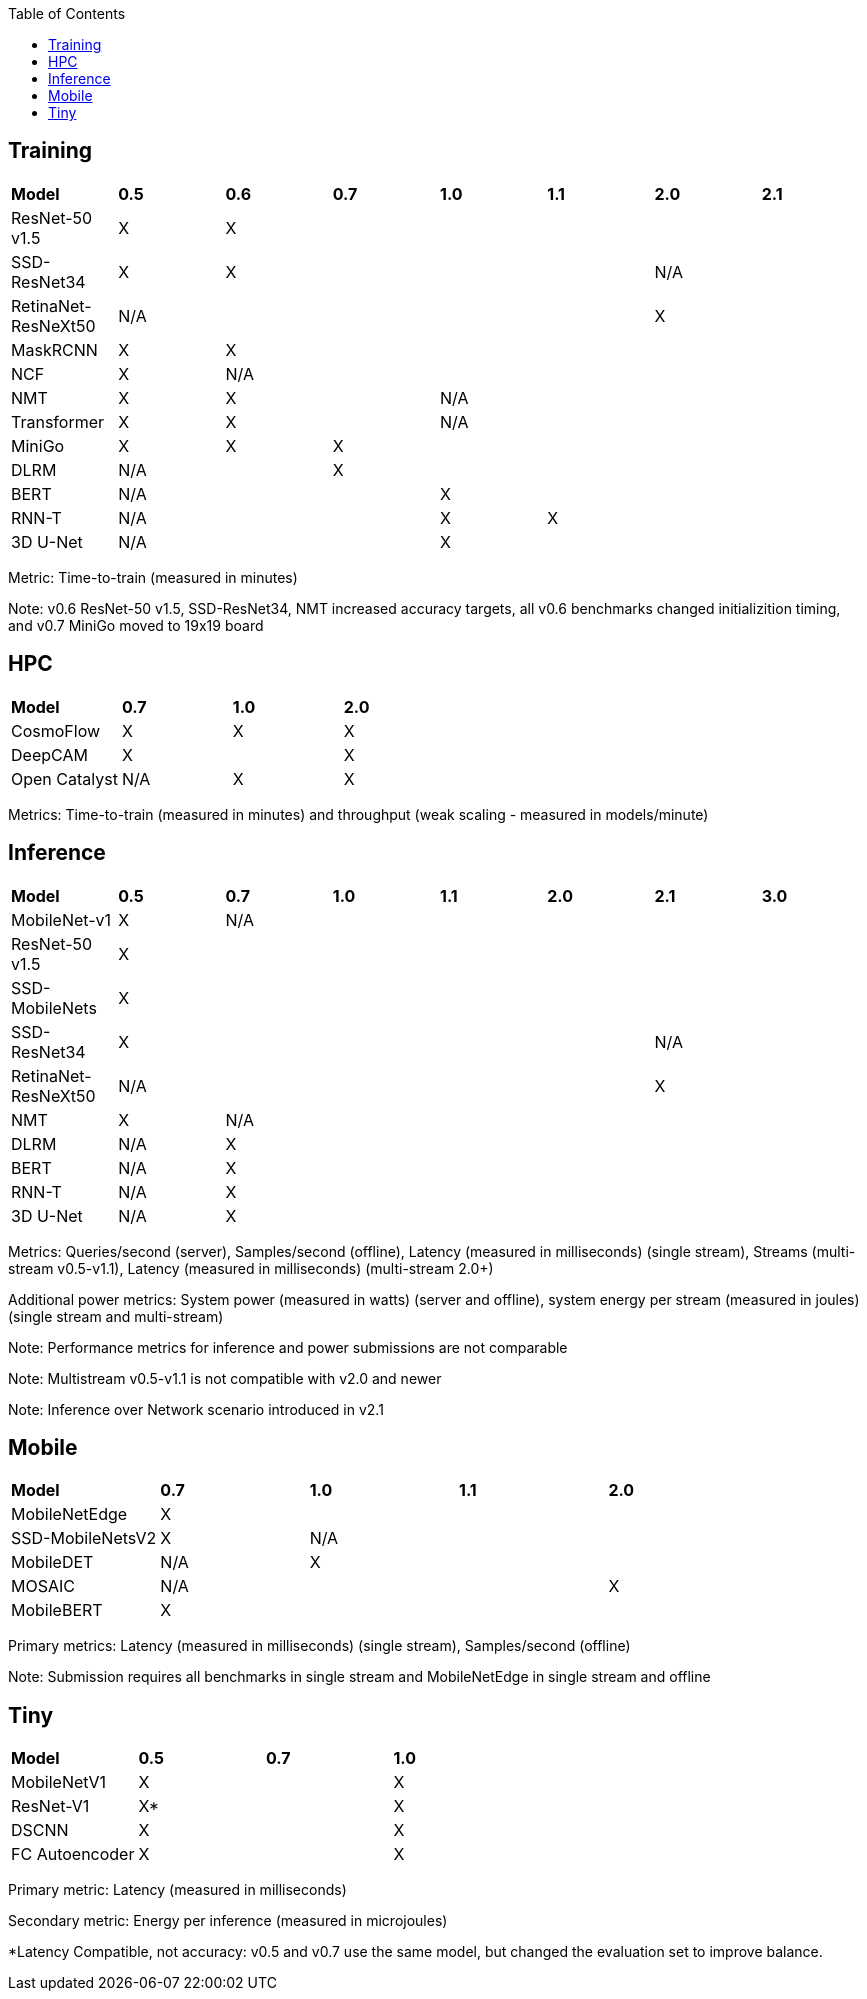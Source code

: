 :toc:
:toclevels: 4


== Training

|===
|*Model* |*0.5* |*0.6* |*0.7* |*1.0* |*1.1* |*2.0* |*2.1*
|ResNet-50 v1.5 |X 6+|X 
|SSD-ResNet34 |X 4+|X 2+|N/A 
|RetinaNet-ResNeXt50 5+|N/A 2+|X 
|MaskRCNN |X 6+|X 
|NCF |X 6+|N/A 
|NMT |X 2+|X 4+|N/A 
|Transformer |X 2+|X 4+|N/A
|MiniGo |X |X 5+|X 
|DLRM 2+|N/A 5+|X 
|BERT 3+|N/A 4+|X 
|RNN-T 3+|N/A |X 3+|X 
|3D U-Net 3+|N/A 4+|X 
|===

Metric: Time-to-train (measured in minutes)

Note: v0.6 ResNet-50 v1.5, SSD-ResNet34, NMT increased accuracy targets, all v0.6 benchmarks changed initializition timing, and v0.7 MiniGo moved to 19x19 board

== HPC

|===
|*Model* |*0.7* |*1.0* |*2.0* 
|CosmoFlow |X |X |X 
|DeepCAM 2+|X |X 
|Open Catalyst |N/A |X |X
|===

Metrics: Time-to-train (measured in minutes) and throughput (weak scaling - measured in models/minute)

== Inference

|===
|*Model* |*0.5* |*0.7* |*1.0* |*1.1* |*2.0* |*2.1* |*3.0*
|MobileNet-v1|X 6+|N/A
|ResNet-50 v1.5 7+|X
|SSD-MobileNets 7+|X
|SSD-ResNet34 5+|X 2+|N/A 
|RetinaNet-ResNeXt50 5+|N/A 2+|X
|NMT |X 6+|N/A 
|DLRM |N/A 6+|X 
|BERT |N/A 6+|X 
|RNN-T |N/A 6+|X
|3D U-Net |N/A 6+|X
|===

Metrics: Queries/second (server), Samples/second (offline),  Latency (measured in milliseconds) (single stream), Streams (multi-stream v0.5-v1.1), Latency (measured in milliseconds) (multi-stream 2.0+)

Additional power metrics: System power (measured in watts) (server and offline), system energy per stream (measured in joules) (single stream and multi-stream)

Note: Performance metrics for inference and power submissions are not comparable

Note: Multistream v0.5-v1.1 is not compatible with v2.0 and newer

Note: Inference over Network scenario introduced in v2.1

== Mobile

|===
|*Model* |*0.7* |*1.0* |*1.1* |*2.0* 
|MobileNetEdge 4+|X
|SSD-MobileNetsV2 |X 3+|N/A 
|MobileDET |N/A 3+|X 
|MOSAIC 3+|N/A |X
|MobileBERT 4+|X 
|===

Primary metrics: Latency (measured in milliseconds) (single stream), Samples/second (offline)

Note: Submission requires all benchmarks in single stream and MobileNetEdge in single stream and offline


== Tiny

|===
|*Model* |*0.5* |*0.7* |*1.0* 
|MobileNetV1 2+|X |X
|ResNet-V1 2+|X* |X
|DSCNN 2+|X |X
|FC Autoencoder 2+|X |X
|===

Primary metric: Latency (measured in milliseconds)

Secondary metric: Energy per inference (measured in microjoules)

*Latency Compatible, not accuracy: v0.5 and v0.7 use the same model, but changed the evaluation set to improve balance.
